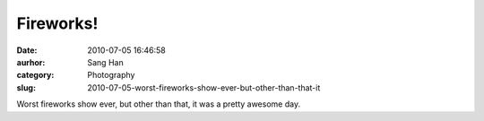 Fireworks!
##########
:date: 2010-07-05 16:46:58
:aurhor: Sang Han
:category: Photography
:slug: 2010-07-05-worst-fireworks-show-ever-but-other-than-that-it

|image0|

|image1|

|image2|

|image3|

Worst fireworks show ever, but other than that, it was a pretty awesome
day.

.. |image0| image:: {filename}/img/tumblr/tumblr_l53zebfoCY1qbyrnao1_1280.jpg
.. |image1| image:: {filename}/img/tumblr/tumblr_l53zebfoCY1qbyrnao2_1280.jpg
.. |image2| image:: {filename}/img/tumblr/tumblr_l53zebfoCY1qbyrnao3_1280.jpg
.. |image3| image:: {filename}/img/tumblr/tumblr_l53zebfoCY1qbyrnao4_1280.jpg
